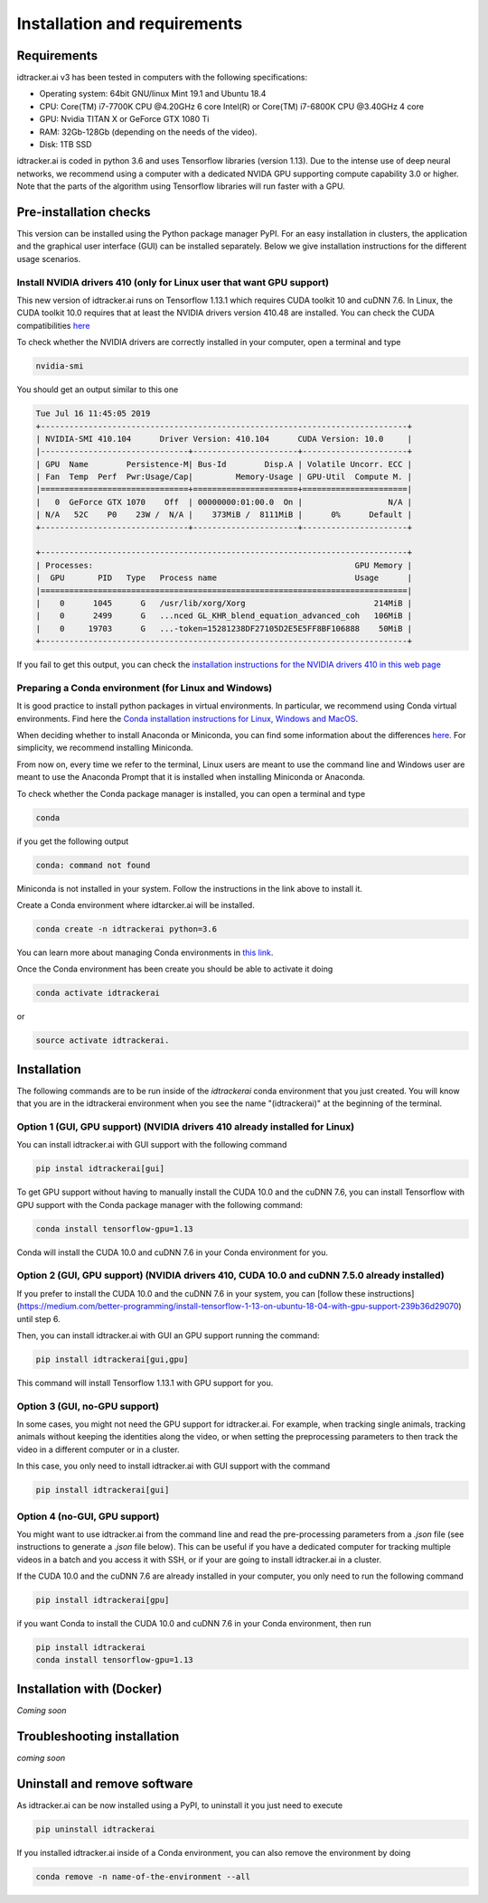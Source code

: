 Installation and requirements
=============================

^^^^^^^^^^^^
Requirements
^^^^^^^^^^^^
idtracker.ai v3 has been tested in computers with the following specifications:

- Operating system: 64bit GNU/linux Mint 19.1 and Ubuntu 18.4
- CPU: Core(TM) i7-7700K CPU @4.20GHz 6 core Intel(R) or Core(TM) i7-6800K CPU @3.40GHz 4 core
- GPU: Nvidia TITAN X or GeForce GTX 1080 Ti
- RAM: 32Gb-128Gb (depending on the needs of the video).
- Disk: 1TB SSD

idtracker.ai is coded in python 3.6 and uses Tensorflow libraries
(version 1.13). Due to the intense use of deep neural networks, we recommend using a computer with a dedicated NVIDA GPU supporting compute capability 3.0 or higher. Note that the parts of the algorithm using Tensorflow libraries will run faster with a GPU.

^^^^^^^^^^^^^^^^^^^^^^^
Pre-installation checks
^^^^^^^^^^^^^^^^^^^^^^^

This version can be installed using the Python package manager PyPI. For an easy
installation in clusters, the application and the graphical user interface (GUI)
can be installed separately. Below we give installation instructions
for the different usage scenarios.

**Install NVIDIA drivers 410 (only for Linux user that want GPU support)**
**************************************************************************

This new version of idtracker.ai runs on Tensorflow 1.13.1 which requires CUDA toolkit 10 and cuDNN 7.6. In Linux, the CUDA toolkit 10.0 requires that at least the NVIDIA drivers version 410.48 are installed. You can check the CUDA compatibilities `here <https://docs.nvidia.com/deploy/cuda-compatibility/>`_

To check whether the NVIDIA drivers are correctly installed in your computer, open a terminal and type

.. code-block:: bash

    nvidia-smi

You should get an output similar to this one

.. code-block:: bash

    Tue Jul 16 11:45:05 2019
    +-----------------------------------------------------------------------------+
    | NVIDIA-SMI 410.104      Driver Version: 410.104      CUDA Version: 10.0     |
    |-------------------------------+----------------------+----------------------+
    | GPU  Name        Persistence-M| Bus-Id        Disp.A | Volatile Uncorr. ECC |
    | Fan  Temp  Perf  Pwr:Usage/Cap|         Memory-Usage | GPU-Util  Compute M. |
    |===============================+======================+======================|
    |   0  GeForce GTX 1070    Off  | 00000000:01:00.0  On |                  N/A |
    | N/A   52C    P0    23W /  N/A |    373MiB /  8111MiB |      0%      Default |
    +-------------------------------+----------------------+----------------------+

    +-----------------------------------------------------------------------------+
    | Processes:                                                       GPU Memory |
    |  GPU       PID   Type   Process name                             Usage      |
    |=============================================================================|
    |    0      1045      G   /usr/lib/xorg/Xorg                           214MiB |
    |    0      2499      G   ...nced GL_KHR_blend_equation_advanced_coh   106MiB |
    |    0     19703      G   ...-token=15281238DF27105D2E5E5FF8BF106888    50MiB |
    +-----------------------------------------------------------------------------+

If you fail to get this output, you can check the `installation instructions for the NVIDIA drivers 410 in this web page <https://www.mvps.net/docs/install-nvidia-drivers-ubuntu-18-04-lts-bionic-beaver-linux/>`_

**Preparing a Conda environment (for Linux and Windows)**
*********************************************************

It is good practice to install python packages in virtual environments. In particular,
we recommend using Conda virtual environments. Find here the `Conda installation
instructions for Linux, Windows and MacOS <https://docs.conda.io/projects/conda/en/latest/user-guide/install/)>`_.

When deciding whether to install Anaconda or Miniconda, you can find some information about the differences
`here <https://stackoverflow.com/questions/45421163/anaconda-vs-miniconda>`_. For simplicity, we recommend
installing Miniconda.

From now on, every time we refer to the terminal, Linux users are meant to use the command line and Windows user are meant to use the Anaconda Prompt that it is installed when installing Miniconda or Anaconda.

To check whether the Conda package manager is installed, you can open a terminal and type

.. code-block:: bash

    conda

if you get the following output

.. code-block:: bash

    conda: command not found

Miniconda is not installed in your system. Follow the instructions in the link above to install it.

Create a Conda environment where idtarcker.ai will be installed.

.. code-block:: bash

    conda create -n idtrackerai python=3.6

You can learn more about managing Conda environments in `this link <https://docs.conda.io/projects/conda/en/latest/user-guide/tasks/manage-environments.html>`_.

Once the Conda environment has been create you should be able to activate it doing

.. code-block:: bash

    conda activate idtrackerai

or

.. code-block:: bash

    source activate idtrackerai.


^^^^^^^^^^^^
Installation
^^^^^^^^^^^^

The following commands are to be run inside of the *idtrackerai* conda environment that you just created. You will know that you are in the idtrackerai environment when you see the name "(idtrackerai)" at the beginning of the terminal.

.. figure:: ./_static/how_to_install/conda_environment.png
   :scale: 100 %
   :align: center
   :alt: conda environment

**Option 1 (GUI, GPU support) (NVIDIA drivers 410 already installed for Linux)**
********************************************************************************

You can install idtracker.ai with GUI support with the following command

.. code-block:: bash

    pip instal idtrackerai[gui]

To get GPU support without having to manually install the CUDA 10.0 and the cuDNN 7.6, you can install Tensorflow with GPU support with the Conda package manager with the following command:

.. code-block:: bash

    conda install tensorflow-gpu=1.13

Conda will install the CUDA 10.0 and cuDNN 7.6 in your Conda environment for you.

**Option 2 (GUI, GPU support) (NVIDIA drivers 410, CUDA 10.0 and cuDNN 7.5.0 already installed)**
*************************************************************************************************

If you prefer to install the CUDA 10.0 and the cuDNN 7.6 in your system, you can [follow these instructions](https://medium.com/better-programming/install-tensorflow-1-13-on-ubuntu-18-04-with-gpu-support-239b36d29070) until step 6.

Then, you can install idtracker.ai with GUI an GPU support running the command:

.. code-block:: bash

    pip install idtrackerai[gui,gpu]

This command will install Tensorflow 1.13.1 with GPU support for you.

**Option 3 (GUI, no-GPU support)**
**********************************

In some cases, you might not need the GPU support for idtracker.ai. For example, when tracking single animals, tracking animals without keeping the identities along the video, or when setting the preprocessing parameters to then track the video in a different computer or in a cluster.

In this case, you only need to install idtracker.ai with GUI support with the command

.. code-block:: bash

    pip install idtrackerai[gui]

**Option 4 (no-GUI, GPU support)**
**********************************

You might want to use idtracker.ai from the command line and read the pre-processing parameters from a *.json* file (see instructions to generate a *.json* file below). This can be useful if you have a dedicated computer for tracking multiple videos in a batch and you access it with SSH, or if your are going to install idtracker.ai in a cluster.

If the CUDA 10.0 and the cuDNN 7.6 are already installed in your computer, you only need to run the following command

.. code-block:: bash

    pip install idtrackerai[gpu]

if you want Conda to install the CUDA 10.0 and cuDNN 7.6 in your Conda environment, then run

.. code-block:: bash

    pip install idtrackerai
    conda install tensorflow-gpu=1.13


^^^^^^^^^^^^^^^^^^^^^^^^^^
Installation with (Docker)
^^^^^^^^^^^^^^^^^^^^^^^^^^

*Coming soon*

^^^^^^^^^^^^^^^^^^^^^^^^^^^^
Troubleshooting installation
^^^^^^^^^^^^^^^^^^^^^^^^^^^^

*coming soon*

^^^^^^^^^^^^^^^^^^^^^^^^^^^^^
Uninstall and remove software
^^^^^^^^^^^^^^^^^^^^^^^^^^^^^

As idtracker.ai can be now installed using a PyPI, to uninstall it you just need to execute

.. code-block:: bash

    pip uninstall idtrackerai

If you installed idtracker.ai inside of a Conda environment, you can also remove the environment by doing

.. code-block:: bash

    conda remove -n name-of-the-environment --all
